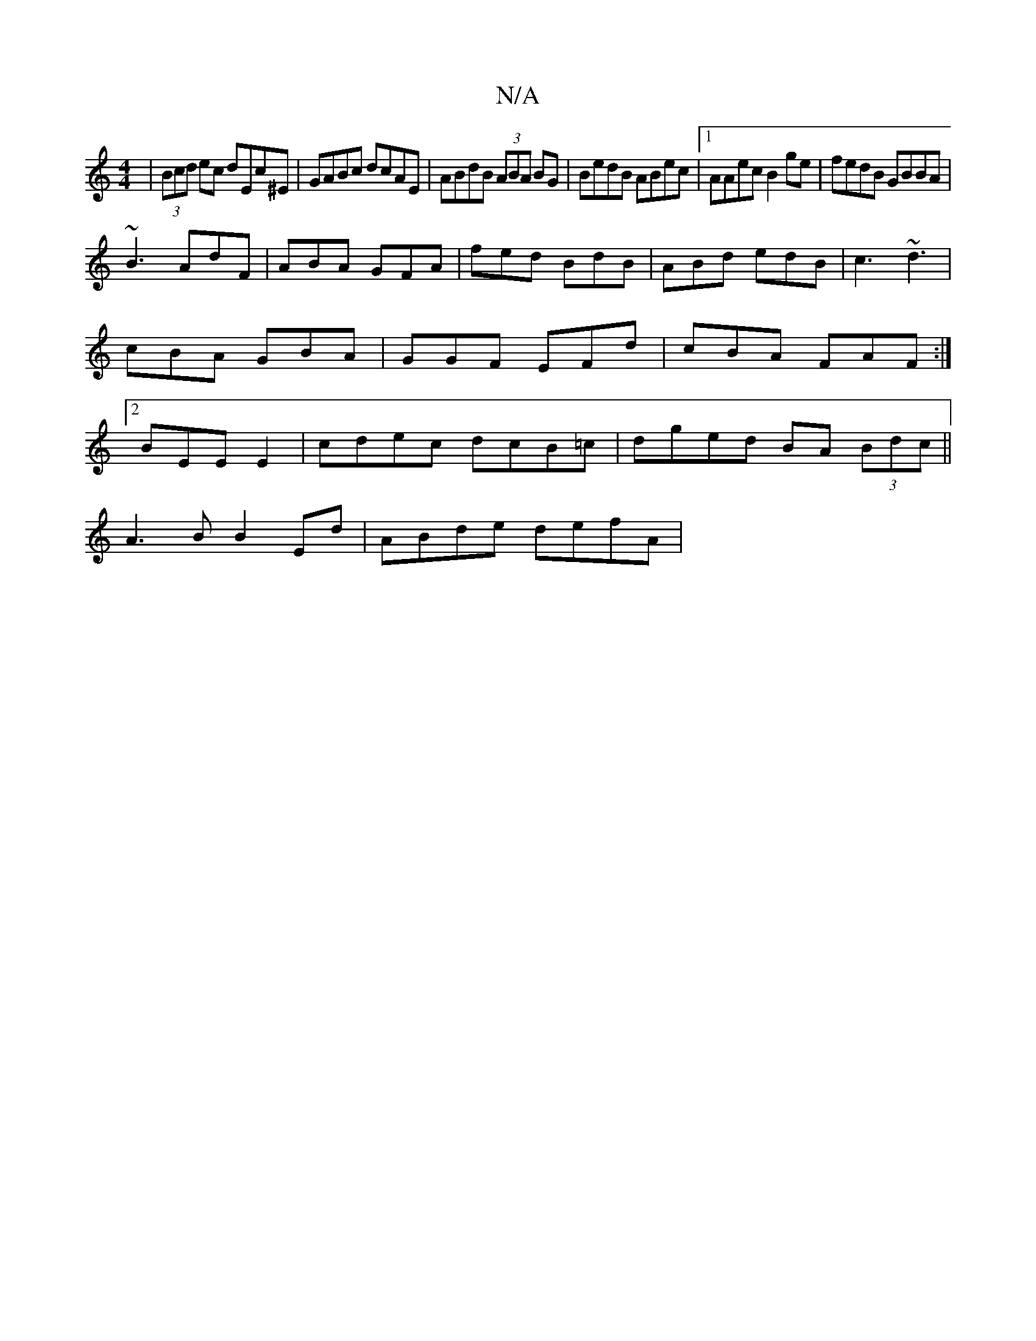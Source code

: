 X:1
T:N/A
M:4/4
R:N/A
K:Cmajor
|(3Bcd ec dEc^E|GABc dcAE|ABdB (3ABA BG| BedB ABec|1 AAec B2 ge|fedB GBBA|
~B3 AdF|ABA GFA|fed BdB|ABd edB|c3 ~d3|cBA GBA|GGF EFd|cBA FAF:|2 BEE E2 | cdec dcB=c|dged BA (3Bdc||
A3B B2 Ed | ABde defA |